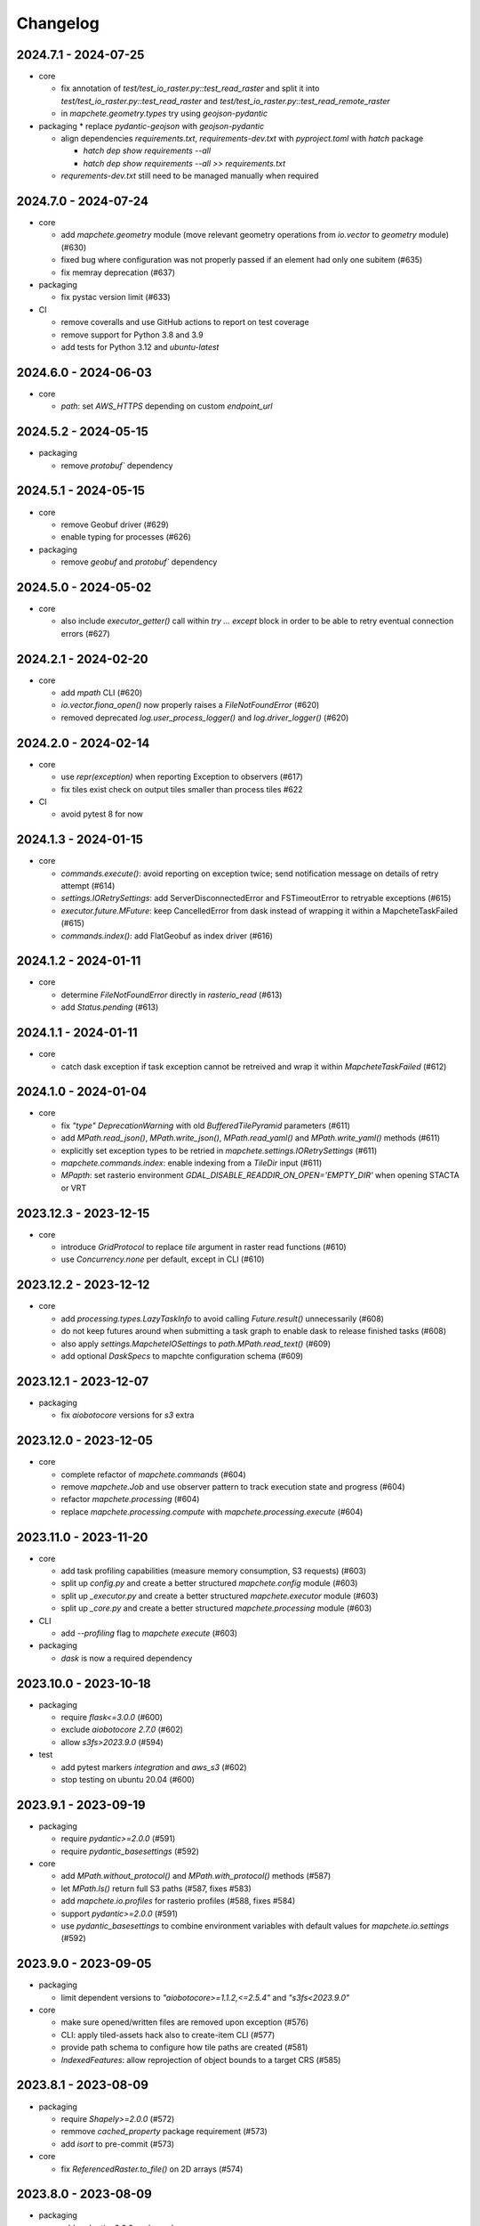 #########
Changelog
#########

---------------------
2024.7.1 - 2024-07-25
---------------------

* core

  * fix annotation of `test/test_io_raster.py::test_read_raster` and split it into `test/test_io_raster.py::test_read_raster` and `test/test_io_raster.py::test_read_remote_raster`
  * in `mapchete.geometry.types` try using `geojson-pydantic`

* packaging
  * replace `pydantic-geojson` with `geojson-pydantic`

  * align dependencies `requirements.txt`, `requirements-dev.txt` with `pyproject.toml` with `hatch` package

    * `hatch dep show requirements --all`
    * `hatch dep show requirements --all >> requirements.txt`

  * `requrements-dev.txt` still need to be managed manually when required

---------------------
2024.7.0 - 2024-07-24
---------------------

* core

  * add `mapchete.geometry` module (move relevant geometry operations from `io.vector` to `geometry` module) (#630)
  * fixed bug where configuration was not properly passed if an element had only one subitem (#635)
  * fix memray deprecation (#637)

* packaging

  * fix pystac version limit (#633)

* CI

  * remove coveralls and use GitHub actions to report on test coverage
  * remove support for Python 3.8 and 3.9
  * add tests for Python 3.12 and `ubuntu-latest`

---------------------
2024.6.0 - 2024-06-03
---------------------

* core

  * `path`: set `AWS_HTTPS` depending on custom `endpoint_url`


---------------------
2024.5.2 - 2024-05-15
---------------------

* packaging

  * remove `protobuf`` dependency


---------------------
2024.5.1 - 2024-05-15
---------------------

* core

  * remove Geobuf driver (#629)
  * enable typing for processes (#626)

* packaging

  * remove `geobuf` and `protobuf`` dependency


---------------------
2024.5.0 - 2024-05-02
---------------------

* core

  * also include `executor_getter()` call within `try ... except` block in order to be able to retry eventual connection errors (#627)


---------------------
2024.2.1 - 2024-02-20
---------------------

* core

  * add `mpath` CLI (#620)
  * `io.vector.fiona_open()` now properly raises a `FileNotFoundError` (#620)
  * removed deprecated `log.user_process_logger()` and `log.driver_logger()` (#620)


---------------------
2024.2.0 - 2024-02-14
---------------------

* core

  * use `repr(exception)` when reporting Exception to observers (#617)
  * fix tiles exist check on output tiles smaller than process tiles #622

* CI

  * avoid pytest 8 for now


---------------------
2024.1.3 - 2024-01-15
---------------------

* core

  * `commands.execute()`: avoid reporting on exception twice; send notification message on details of retry attempt (#614)
  * `settings.IORetrySettings`: add ServerDisconnectedError and FSTimeoutError to retryable exceptions (#615)
  * `executor.future.MFuture`: keep CancelledError from dask instead of wrapping it within a MapcheteTaskFailed (#615)
  * `commands.index()`: add FlatGeobuf as index driver (#616)


---------------------
2024.1.2 - 2024-01-11
---------------------

* core

  * determine `FileNotFoundError` directly in `rasterio_read` (#613)
  * add `Status.pending` (#613)


---------------------
2024.1.1 - 2024-01-11
---------------------

* core

  * catch dask exception if task exception cannot be retreived and wrap it within `MapcheteTaskFailed` (#612)


---------------------
2024.1.0 - 2024-01-04
---------------------

* core

  * fix `"type"` `DeprecationWarning` with old `BufferedTilePyramid` parameters (#611)
  * add `MPath.read_json()`, `MPath.write_json()`, `MPath.read_yaml()` and `MPath.write_yaml()` methods (#611)
  * explicitly set exception types to be retried in `mapchete.settings.IORetrySettings` (#611)
  * `mapchete.commands.index`: enable indexing from a `TileDir` input (#611)
  * `MPapth`: set rasterio environment `GDAL_DISABLE_READDIR_ON_OPEN='EMPTY_DIR'` when opening STACTA or VRT


----------------------
2023.12.3 - 2023-12-15
----------------------

* core

  * introduce `GridProtocol` to replace `tile` argument in raster read functions (#610)
  * use `Concurrency.none` per default, except in CLI (#610)


----------------------
2023.12.2 - 2023-12-12
----------------------

* core

  * add `processing.types.LazyTaskInfo` to avoid calling `Future.result()` unnecessarily (#608)
  * do not keep futures around when submitting a task graph to enable dask to release finished tasks (#608) 
  * also apply `settings.MapcheteIOSettings` to `path.MPath.read_text()` (#609)
  * add optional `DaskSpecs` to mapchte configuration schema (#609)


----------------------
2023.12.1 - 2023-12-07
----------------------

* packaging

  * fix `aiobotocore` versions for `s3` extra


----------------------
2023.12.0 - 2023-12-05
----------------------

* core

  * complete refactor of `mapchete.commands` (#604)
  * remove `mapchete.Job` and use observer pattern to track execution state and progress (#604)
  * refactor `mapchete.processing` (#604)
  * replace `mapchete.processing.compute` with `mapchete.processing.execute` (#604)


----------------------
2023.11.0 - 2023-11-20
----------------------

* core

  * add task profiling capabilities (measure memory consumption, S3 requests) (#603)
  * split up `config.py` and create a better structured `mapchete.config` module (#603)
  * split up `_executor.py` and create a better structured `mapchete.executor` module (#603)
  * split up `_core.py` and create a better structured `mapchete.processing` module (#603)

* CLI

  * add `--profiling` flag to `mapchete execute` (#603)

* packaging

  * `dask` is now a required dependency


----------------------
2023.10.0 - 2023-10-18
----------------------

* packaging

  * require `flask<=3.0.0` (#600)
  * exclude `aiobotocore` `2.7.0` (#602)
  * allow `s3fs>2023.9.0` (#594)

* test

  * add pytest markers `integration` and `aws_s3` (#602)
  * stop testing on ubuntu 20.04 (#600)


---------------------
2023.9.1 - 2023-09-19
---------------------

* packaging

  * require `pydantic>=2.0.0` (#591)
  * require `pydantic_basesettings` (#592)

* core

  * add `MPath.without_protocol()` and `MPath.with_protocol()` methods (#587)
  * let `MPath.ls()` return full S3 paths (#587, fixes #583)
  * add `mapchete.io.profiles` for rasterio profiles (#588, fixes #584)
  * support `pydantic>=2.0.0` (#591)
  * use `pydantic_basesettings` to combine environment variables with default values for `mapchete.io.settings` (#592)


---------------------
2023.9.0 - 2023-09-05
---------------------

* packaging

  * limit dependent versions to `"aiobotocore>=1.1.2,<=2.5.4"` and `"s3fs<2023.9.0"`

* core

  * make sure opened/written files are removed upon exception (#576)
  * CLI: apply tiled-assets hack also to create-item CLI (#577)
  * provide path schema to configure how tile paths are created (#581)
  * `IndexedFeatures`: allow reprojection of object bounds to a target CRS (#585)


---------------------
2023.8.1 - 2023-08-09
---------------------

* packaging

  * require `Shapely>=2.0.0` (#572)
  * remmove `cached_property` package requirement (#573)
  * add `isort` to pre-commit (#573)

* core

  * fix `ReferencedRaster.to_file()` on 2D arrays (#574)


---------------------
2023.8.0 - 2023-08-09
---------------------

* packaging

  * add `pydantic<2.0.0` as dependency


* CI

  * also test on Python 3.11 (#562)

* core

  * enable adding default read parameters to TileDirectory input (#565)
  * configuration schema (#564)

    * add `pydantic<2.0.0` as dependency
    * `mapchete.config.ProcessConfig` now defines the mapchete process configuration schema
    * process function parameters should now go into the `process_parameters` section of the configuration
    * add `mapchete.config.ProcessFunc` abstraction class to load and handle user process functions

  * CLI: fix passing on storage options; add storage options to convert command (#568)
  * update STACTA file schema to STAC 1.0.0 (#569)
  * added `ReferencedRaster.to_file()` (#570)
  * added `read_raster(tile=...)` kwarg to resample incoming raster (#570)


---------------------
2023.7.1 - 2023-07-18
---------------------

* core

  * CLI: add promts to ease using mapchete create (#558)
  * clip source tile to pyramid bounds before reprojecting to avoid bumping into antimeridian error (#561)


---------------------
2023.7.0 - 2023-07-04
---------------------

* core

  * better handle dask CancelledErrors (#555) 
  * fix copy() of larger files (#552) 
  * fix STACTA read & add tests (#551)

* packaging

  * pin pystac version to 1.7.3 as it does not yet implement STAC version… 


---------------------
2023.6.5 - 2023-06-14
---------------------

* core

  * pre-calculate effective area analog to effective bounds (#550)


---------------------
2023.6.4 - 2023-06-13
---------------------

* core

  * `MPath`: don't store session objects; fix allowed extensions string (#549)

* testing

  * add pickling tests (#549)


---------------------
2023.6.3 - 2023-06-12
---------------------

* core

  * allow `ReferencedRaster` to accept arrays with more dimensions than 3 (#548)
  * `MPath.from_inp()`: allow parsing objects using `__fspath__` interface (#547)


---------------------
2023.6.2 - 2023-06-12
---------------------

* core

  * don't let MPath.makedirs() decide whether to only create parent directories or not (#546)

* testing

  * ProcessFixture now processes all preprocessing tasks using SequentialExecutor (#546)


---------------------
2023.6.1 - 2023-06-06
---------------------

* core

  * only try to generate endpoint URL for rio/fio Sessions if a custom endpoint URL was provided in the first place (#541)

* testing

  * add tests for AWS S3 raster file (#541)
  * better catch pytest fixture errors if docker-compose is not running or AWS credentials are not set (#541)


---------------------
2023.6.0 - 2023-06-05
---------------------

* core

  * allow providing values in mapchete configuration from environmental variables (e.g. `key: ${SOME_ENV_VAR}`) (#511)
  * enable setting individual storage options for `fsspec` and other I/O modules (`rasterio`, `fiona`, ...) for each input and output (#511)
  * introduce `mapchete.path` module including `MPath` class based on `os.PathLike` (#511)
  * use `MPath` for all internal path representations (#511)
  * introduce `mapchete.io.settings` module (#511)

* allow range requests on serve (#539)

* packaging

  * run isort on imports (#538)

* testing

  * require and run `docker-compose` before tests to provide S3 and HTTP endpoints (#511)


---------------------
2023.4.1 - 2023-04-20
---------------------

* packaging

  * add all `s3` extra dependencies to `complete`


---------------------
2023.4.0 - 2023-04-20
---------------------

* core

  * `to_shape()`: enable handling full feature dicts in `__geo_interface__` (#531)
  * add `object_geometry()` method, which works like `object_bounds()` (#531)
  * add `types` module containing `Bounds` and `ZoomLevel` classes (#532)
  * remove `validate_zoom()`
  * `mapchete.io._misc.get_boto3_bucket()`: function is now deprecated
  * `mapchete.io._geometry_operations.reproject_geometry`: account for new fiona transform_geom behavior
  * replace remaining `boto3` bucket calls with `fsspec`
  * `mapchete.io.raster`: use same logic to extract `FileNotFoundError` for `read_raster_window` and `read_raster_no_crs`; replace deprecated `IOError` with `OSError`

* packaging

  * remove direct `s3fs` dependency but keep `boto3` and `aiobotocore` as direct dependencies for `s3` extra

* testing

  * fix test case to reflect bug which prevents dask from updating overview tile using the task graph (#530)


---------------------
2023.1.1 - 2023-01-26
---------------------

* core

  * use threaded concurrency on default when calling `mapchete cp` (#526)
  * removing check whether preprocessing task result is already set to avoid random KeyErrors (#529)

* testing

  * add test cases for continue mode (#527)
  * add test to eplicitly test rasterio_write functionality (#528)


---------------------
2023.1.0 - 2023-01-03
---------------------

* core

  * use new `importlib.metadata` interface to select entry points (#521)
  * add filename which caused read error to MapcheteIOError when calling `read_raster_window()` and `read_vector_window()` (#522)


----------------------
2022.12.1 - 2022-12-20
----------------------

* core

  * always use dask executor if defined, even if there is only one task or worker (#517)
  * try to provide more useful information if dask task exception cannot be recovered (#519)

* CI

  * schedule tests every monday and thursday (#518) 


----------------------
2022.12.0 - 2022-12-16
----------------------

* core

  * extend capabilities of `mapchete.io.raster.ReferencedRaster` (#513)
  * allow executing remote mapchete files (#514)
  * adapt to `Shapely 2.0` (#515)

* packaging

  * replace `setuptools` with `hatch` (#516)


----------------------
2022.11.2 - 2022-11-30
----------------------

* core

  * use group prefix for preprocessing tasks (#512)

* CLI

  * pass on `max_workers` to dask executor (#508)


----------------------
2022.11.1 - 2022-11-23
----------------------

* core

  * dask `chunksize` and `max_submitted_tasks` fix (#506)


----------------------
2022.11.0 - 2022-11-21
----------------------

* core

  * GTiff driver: force blocksize being int (#496)
  * fix TileDirectory read error from exotic CRSes (#498)
  * split up `raster.io.RasterioRemoteWriter` class to memory and tempfile subclasses (#500)
  * make sure dask_compute_graph and dask_chunksize are passed on (#502)

* CLI

  * print task details also when using dask executor when `--verbose` flag is active (#501)

* packaging

  * exclude vulnerable rasterio dependency (#490)
  * add python-dateutil to package requirements (#495)
  * rename `master` branch to `main`

* tests

  * add Python 3.10 to tests


---------------------
2022.9.1 - 2022-09-15
---------------------

* packaging

  * remove shapely version <1.8.1 constraint from setup.py


---------------------
2022.9.1 - 2022-09-15
---------------------

* core

  * adapt tiles_count() to handle new shapely behavior; use pytest.mark.parametrize for some tests

* tests

  * make slowest tests faster; reuse DaskExecutor() where possible


---------------------
2022.9.0 - 2022-09-14
---------------------

* core

  * extend capabilities of IndexedFeatures to detect geometries
  * reuse `FileSystem`` object if provided in `makedirs()``
  * add `object_bounds()` to determine object geometry bounds
  * adapt code to changes introduced by `fiona 1.9a2`


---------------------
2022.7.0 - 2022-07-11
---------------------

* core

  * raster drivers `read()` functions now conform with the rasterio behavior in that only if a band index is given as integer, it will return a 2D array. Previously, it also returned an 2D array if a list with only one band index was given. #473
  * empty vector files (read by Fiona) don't fail if the bounds cannot determined in case the file does not contain any features.
  * move metadata parser and driver helper functions into `mapchete.formats.loaders` and `mapchete.formats.tools` packages (#475)


---------------------
2022.6.0 - 2022-06-10
---------------------

* core

  * don't log in info when executor closes #463
  * provide task id in exception if task failes #464
  * allow overwriting certain GDAL settings which are automatically applied when reading from remote data #467

* packaging/CI

  * add ubuntu 22.04 to test matrix #468
  * add project logo and repaired readthedocs build #469


---------------------
2022.4.1 - 2022-04-28
---------------------

* core

  * explicitly check whether futures were cancelled
  * `mapchete stac create-item`: also expand custom zoom levels
  * don't throw exception if STAC file cannot be written or updated
  * add `mapchete stac create-protoype-files` command to write STACTA prototype datasets required by GDAL


---------------------
2022.4.0 - 2022-04-01
---------------------

* core

  * avoid `Future.result()` calls when using dask

---------------------
2022.3.3 - 2022-03-30
---------------------

* core

  * `commands.cp`: fix `overwrite` mode on local filesystems
  * cache input vector file bounding box to improve performance on large GeoJSON files
  * add preliminary RPC referenced raster data support (also requires rasterio fix: https://github.com/rasterio/rasterio/pull/2419)
  * add `dask_propagate_results` flag to `compute()` to activate/deactivate task result propagation on dask clusters

* packaging/CI

  * avoid using GEOS 3.10 which causes shapely bugs


---------------------
2022.3.2 - 2022-03-16
---------------------

* core

  * fix zoom levels getting processed in the wrong order
  * fix process tiles generation which yielded a different number than estimated from `tiles_count()`
  * add fallback if `rasterio.crs.CRS` cannot convert CRS to SRS authority (issue in newer PROJ versions)

* packaging/CI

  * add Python 3.9 to test matrix


---------------------
2022.3.1 - 2022-03-11
---------------------

* core

  * automatically write/update STAC JSON file for TileDirectory output


---------------------
2022.3.0 - 2022-03-09
---------------------

* core

  * use batches when yielding completed futures from dask
  * fix ``KeyError`` when removing futures from threads executor


---------------------
2022.2.2 - 2022-02-25
---------------------

* core

  * avoid infinite recursion when retrying reprojection with clipped geometry
  * attach missing dask client loop to `distributed.as_completed` call
  * fixed infinite future yield when using `DaskExecutor.as_completed()`
  * expose `--dask-no-task-graph` flag to `execute` and `convert` commands

---------------------
2022.2.1 - 2022-02-23
---------------------

* core

  * implement dask task graphs when using dask as executor
  * enable setting executor after ``Job`` was initialized
  * fix minor bugs in ``DaskExecutor.as_completed()``:

    * running futures count
    * pass on Exception after cancel signal when client is closed while waiting for remaining futures

* add caching options for vector file and raster file inputs


---------------------
2022.2.0 - 2022-02-03
---------------------

* core

  * fix feature clip when reading from vector input outside of CRS bounds
  * separately count submitted tasks instead of relying on ``distributed.as_completed().count()``
  * add GCPs referenced input raster support (#418)


---------------------
2022.1.2 - 2022-01-31
---------------------

* core

  * try to make dask executor more resilient by adding timeouts (accessible via the ``MP_FUTURES_TIMEOUT`` environment setting) and retries if a future call times out


---------------------
2022.1.1 - 2022-01-19
---------------------

* core

  * fix ``ConcurrentFuturesExecutor.as_completed()`` when waiting for finished futures

* testing

  * split up ``reproject_geometry`` tests for CRS bounds clipping


---------------------
2022.1.0 - 2022-01-18
---------------------

* core

  * fix #404: log useful information on info
  * replace ``cascacded_union()`` with ``unary_union()`` to handle Shapely warning
  * fix ``fsspec.ls`` call
  * make geometry clip to CRS bounds in ``reproject_geometry()`` optional
  * add thread concurrency for rows in ``tiles_exist``


----------------------
2021.12.3 - 2021-12-16
----------------------

* core

  * fix #395: area intersects with bounds


----------------------
2021.12.2 - 2021-12-14
----------------------

* core

  * let ``ditributed.as_completed()`` gather future results


----------------------
2021.12.1 - 2021-12-14
----------------------

* core

  * explicitly call ``Future.release()`` before yielding result from ``DaskExecutor``


----------------------
2021.12.0 - 2021-12-02
----------------------

* core

  * make sure I/O retry settings read from environment are properly casted to int/float


----------------------
2021.11.3 - 2021-11-23
----------------------

* core

  * expose ``chunksize`` parameter of dask executor to ``execute`` and ``convert`` commands.
  * clean up ``DaskExecutor.as_completed()`` code & log messages
  * ``index``: use ``tiles_exist()`` row generators to speed up index creation


----------------------
2021.11.2 - 2021-11-16
----------------------

* core

  * dask: submit tasks in chunks to scheduler


----------------------
2021.11.1 - 2021-11-16
----------------------

* core

  * use generators to start processing as soon as possible and to reduce memory consumption when processing large areas
  * add ``preprocessing_tasks`` ``tiles_tasks`` attributes to ``Job``
  * reduce code smells

* package

  * fix ``http`` extra in ``setup.py``


----------------------
2021.11.0 - 2021-11-03
----------------------

* CLI

  * ``convert``: enable ``--output-pyramid`` to read custom grid from JSON file
  * ``stac create-item``: add ``--relative-paths`` flag for asset URL

* package

  * add ``mapchete.testing`` including convenience tools
  * use temporary directories for outputs where possible when testing processes


----------------------
2021.10.3 - 2021-10-19
----------------------

* core

  * ``mapchete.Executor``: fix call in ``DaskExecutor.as_completed()`` by not providing current client as loop


----------------------
2021.10.2 - 2021-10-19
----------------------

* core

  * ``mapchete.Executor``: add ``max_submitted_futures`` option to ``DaskExecutor.as_completed()`` to cap the number of tasks sent to the scheduler; also immediately yield finished tasks once they are available


----------------------
2021.10.1 - 2021-10-08
----------------------

* core

  * ``mapchete.Executor``: make sure futures are removed after yield; track time spent to submit tasks
  * ``mapchete.Executor``: remove task submission delay introduced for debugging
  * ``mapchete.commands.convert``: set process metatiling so output tiles cannot be larger than process metatiles
  * ``mapchete.commmands.convert``: fix overwrite flag on remote single GeoTIFFs
  * ``mapchete.commands.cp``: add ``point`` and ``point-crs`` options
  * don't write all STAC information into metadata.json
  * don't initialize ``InputTile`` objects when processing baselevel tile


----------------------
2021.10.0 - 2021-10-01
----------------------

* packaging
  
  * change version numbering scheme to ``YYYY.MM.x``

* core

  * make sure ``Executor.running_futures`` is cleared after each ``as_completed()`` and ``cancel()`` call
  * fix ``fargs`` and ``fkwargs`` ommission in ``Executor.map()``

* testing

  * skip COG tests if driver is not available in GDAL


-----------------
0.44 - 2021-09-30
-----------------

* core

  * add warnings when using Python<3.7 with usage of start methods other than ``spawn``
  * ``mapchete.Executor`` keep track of running and finished futures and remove finished futures to release memory (on local machine as well as on dask cluster)

* CLI

  * add ``mapchete stac create-item`` command to create a STAC tiled-assets file


-----------------
0.43 - 2021-09-17
-----------------

* core

  * `mapchete.io.vector.reproject_geometry()`:

    * use `pyproj` to determine CRS bounds to clip geometries when reprojecting
    * enable geometry segmentation before geometry is clipped (`segmentize_on_clip=False` and `segmentize_fraction=100` args)

  * suppress `rasterio` warnings when reading rasters (too many `rasterio.errors.NodataShadowWarning`)

* packaging

  * add `pyproj` to dependencies


-----------------
0.42 - 2021-08-27
-----------------

* core

  * add option for input drivers to let processing-heavy tasks be handled by ``mapchete.Executor`` by implementing ``InputData.add_preprocessing_task()`` and ``InputData.get_preprocessing_task_result()`` methods
  * check futures submitted to ``mapchete.Executor`` for exceptions before yielding
  * remove deprecated ``multi`` (now called ``workers``), ``distributed`` and ``max_chunksize`` arguments

* CLI

  * remove deprecated ``--max-chunksize`` option
  * replace "tiles" with "tasks" in progress


-----------------
0.41 - 2021-08-17
-----------------

* core

  * add ``mapchete.commands`` package
  * add ``dask`` as optional ``Executor``
  * expose futures in ``Executor`` class to facilitate job cancellation
  * use ``spawn`` as default multiprocessing start method (#351)
  * fix missing worker logs (#185)
  * rename ``mapchete.cli.utils`` to ``mapchete.cli.options``
  * enable providing process code from within process config

* packaging

  * updated API doc

* CLI

  * CLI: change ``--multi`` option to ``--worker``
  * enable optional concurrency for ``mapchete cp``


-----------------
0.40 - 2021-06-24
-----------------

* core

  * fix overviews creation in sinlge GTiff output (#325)

* packaging

  * drop Python 3.6 support


-----------------
0.39 - 2021-06-08
-----------------

* core

  * fix warnings by removing deprecated calls (#336)
  * fix tiles count (#334)
  * default drivers

    * GTiff

      * pass on custom creation options to GTiff output driver / rasterio (#328)
      * change default GTiff profile (#335, #332)

        * compression: deflate
        * predictor: 2
        * blocksize: 512

    * GeoJSON

      * add LineString geometry type to available output schema (#338)

    * FlatGeobuf

      * add tiled FlatGeobuf output driver (#321)

  * CLI

    * ``cp`` and ``rm``

      * add fsspec filesystem creation options ``--src-fs-opts``, ``--dst-fs-opts`` and ``--fs-opts`` (#339)

  * default processes

    * ``convert``

      * print user warning if deprecated input name is used (#340)

* packaging

  * add black & flake8 code formatting tools (#337)


-----------------
0.38 - 2020-12-10
-----------------

* core

  * allow multipart geometries in GeoJSON (#300)
  * add ``Geobuf`` output format as alternative to store vector data (#302)
  * CLI:

    * ``convert``

      * enable converting vector data (#302)
      * add ``--output-geometry-type`` option for vector data output (#302)
      * fix omission of ``--output-metatiling`` (#302)

    * add ``rm`` command  (#306)

  * add ``mapchete.formats.driver_metadata()`` (#302)
  * add ``mapchete.formats.data_type_from_extension()`` (#302)
  * enable guessing data type (raster or vector) when reading from Tile Directories (#302)
  * ``mapchete.io.clean_geometry_type()``: add ``raise_exception`` flag to disable raising and returning an empty geometry instead (#302)
  * fix issue with ``rasterio>1.1.4`` (fix tile_to_zoom_level()) (#308)

* packaging

  * don't parse requirements.txt in setup.py (#301)
  * add test requirements (#302)


-----------------
0.37 - 2020-11-25
-----------------

* core

  * make retry settings configurable via environment (#296)

    * MAPCHETE_IO_RETRY_TRIES (default: 3)
    * MAPCHETE_IO_RETRY_DELAY (default: 1)
    * MAPCHETE_IO_RETRY_BACKOFF (default: 1)

  * fix non-overlapping bounds if provided as extra kwarg (#295)
  * don't pass on init bounds to mapchete input (#295)


-----------------
0.36 - 2020-11-24
-----------------

* core

  * create local output directory for single GTiff output files (#285)
  * add process area parameter (#287)
  * use optimized GDAL settings for baselayer creation (#291)
  * raise generic MapcheteIOError on read fails (#292)

* CLI

  * add more baselayers in ``serve`` (#278)
  * add ``cp`` command (#282)
  * enable ``serve`` to host multiple mapchete files (#289)
  * enable ``index`` to accept tile directories (#290)
  * expose multiprocessing start method as option in ``execute`` (#293)


-----------------
0.35 - 2020-08-04
-----------------
* fix index updates on remote TileDirectories (#274)
* pass on chunksize to multiprocessing & use ``Pool.__exit__()`` to close (#276)
* use GitHub actions instead of Travis CI
* update Fiona dependency to ``1.8.13.post1``


-----------------
0.34 - 2020-07-08
-----------------
* speed up extension loading by using ``importlib-metadata`` and ``importlib-resources`` instead of ``pkg_resources`` (#267)
* use ``boto`` paging to reduce requests to S3 bucket (#268)


-----------------
0.33 - 2020-03-24
-----------------
* use init_bounds instead of pyramid bounds on readonly mode (#257)
* clean up log messages (fix #251)


-----------------
0.32 - 2020-02-24
-----------------
* default process bounds are now bounds of the process pyramid instead of union of inputs (#242)
* fix overview pixelbuffer error at Antimeridian (#241)
* increased rasterio dependency to version ``1.0.28``
* add hillshade and contour extraction to registered default processes (#237)
* enable ``bigtiff`` and ``cog`` settings for single GTiff outputs (#247)
* enable ``--cog`` option for ``mapchete convert`` (#247)
* enable ``--bidx`` option (band subset) for ``mapchete convert`` (#248)
* only initialize inputs if necessary (#242)
* use ``rio-cogeo`` logic to determine whether to use a memory dataset or a temp file when writing a single GTiff (#217)


-----------------
0.31 - 2019-12-03
-----------------
* don't raise exception when one of the registered processes cannot be imported (#225)
* don't close pool between zoom levels (#227)
* ``_validate`` module renamed to ``validate`` (#230)
* fix inverted hillshade & misleading tile reference (#229)
* fix custom nodata values in overviews (#235)


-----------------
0.30 - 2019-10-22
-----------------
* fixed raise of ``FileNotFounderror`` on ``mapchete.io.raster.read_raster_no_crs()``
* fixed overview ``get_parent()`` on zoom 0 in batch processing
* sort processes alphabetically in ``mapchete processes``
* always raise ``FileNotFoundError`` if input file does not exist
* wait for 1 second between retry attempts on file read error
* added ``--overviews`` and ``--overviews-resampling-method`` to ``mapchete convert``
* fixed overview generation when output pixelbuffer was provided (#220)
* remote reading fixes (#219)

  * add GDAL HTTP options
  * handle ``AccessDenied`` exception which could occur if after an ``RasterioIOError`` a check is run if the file even exists
* increased required minimum NumPy version to 1.16
* pass on output parameters to mapchete process (#215, fixes #214)


-----------------
0.29 - 2019-07-12
-----------------
* fixed convert on single remote files (#205)
* fixed ``FileNotFoundError`` on ``driver_from_file()`` (#201)
* fixed zoom level order when processing multiple zooms (#207)
* inputs get intialized as readonly if only overviews are built (#140)
* AWS secrets get obfuscated in logs (#203)


-----------------
0.28 - 2019-06-18
-----------------

* breaking changes

  * output drivers must now provide ``OutputDataWriter`` and ``OutputDataReader`` classes instead of a single ``OutputData`` class
  * ``OutputDataWriter.close()`` method must accept ``exc_type=None, exc_value=None, exc_traceback=None`` keywords
  * ``mapchete pyramid`` CLI was removed and is replaced by the more versatile ``mapchete convert`` (#157, #192)
  * all CLI multiword options are separated by an hyphen (``-``) instead of underscore (``_``) (#189)

* overview tiles get also updated if child baselevel tile changes (#179)
* on ``batch_process()`` check which process output exists and only use parallelization for process tiles which will be processed (#179)
* fixed ``area_at_zoom()`` when using input groups (#181)
* fixed single GeoTIFF output bounds should use process area (#182)
* fixed YAML warning (#167)
* inputs preserve order (#176)
* enabled writing into single GeoTIFF files (#175)
* enabled multiprocessing spawn method (#173)
* extracted ``execute()`` logic to ``TileProcess`` class (#173)
* process workers now only receive objects and parameters they need (#173)
* parsing mapchete input does not fail if zoom levels do not match
* enable other projections again for GeoJSON output (closing #151)
* let rasterio & fiona decide whether single file can be opened (#186)
* provide option to show less content on CLI mapchete processes (#165)
* automatically detect loggers from registered mapchete packages and user process files
* enable drivers which do not handle pure NumPy arrays or feature lists
* ``OutputData`` classes have new ``output_valid()``, ``output_cleaned()`` and ``extract_subset()`` methods
* ``copy=False`` flag has been added to all NumPy ``.astype()`` calls to avoid unnecessary copying of arrays in memory
* extra requirements have been removed from ``requirements.txt``
* setup.py uses now ``find_packages()`` function to detect subpackages
* minimum required NumPy version is now 1.15


-----------------
0.27 - 2019-01-03
-----------------

* enable reading from output tile directories which have a different CRS
* enable GeoPackage as single file input
* fixed antimeridian shift check
* added retry decorator to read functions & added ``get_gdal_options()`` and
  ``read_raster_no_crs()`` functions
* pass on ``antimeridian_cutting`` from ``reproject_geometry()`` to underlying Fiona
  function
* fix transform shape on non-square tiles (#145)
* fixed VRT NODATA property, use GDAL typenames
* ``mapchete index`` shows progress bar for all tiles instead per zoom level and takes
  ``--point`` parameter
* tile directories now requires ``resampling`` in ``open()``, not in ``read()``
* added ``mapchete.processes.convert``
* use WKT CRS when writing VRT (closing #148)
* updated license year
* ``clean_geometry_type()`` raises ``GeometryTypeError`` if types do not match instead of
  returning ``None``
* default log level now is ``logging.WARNING``, not ``logging.ERROR``


-----------------
0.26 - 2018-11-27
-----------------

* enable VRT creation for indexes
* added ``--vrt`` flag and ``--idx_out_dir`` option to ``mapchete execute``
* renamed ``--out_dir`` to ``--idx_out_dir`` for ``mapchete index``
* ``BufferedTile`` shape (``height``, ``width``) and bounds (``left``, ``bottom``,
  ``right`` and ``top``) properties now return correct values
* ``BufferedTile.shape`` now follows the order ``(height, width)`` (update from
  ``tilematrix 0.18``)
* ``ReferencedRaster`` now also has a ``bounds`` property, take caution when unpacking
  results of ``create_mosaic()``!
* ``create_mosaic()``: use tile columns instead of tile bounding box union to determine
  whether tiles are passing the Antimeridian; fixes #141


-----------------
0.25 - 2018-10-29
-----------------

* use ``concurrent.futures`` instead of ``multiprocessing``
* make some dependencies optional (Flask, boto3, etc.)
* speed up ``count_tiles()``
* ``execute()`` function does not require explicit ``**kwargs`` anymore


-----------------
0.24 - 2018-10-23
-----------------

* breaking changes:

  * all Python versions < 3.5 are not supported anymore!

* default drivers now can handle S3 bucket outputs
* file based output drivers write output metadata into ``metadata.json``
* output directories can be used as input for other processes if they have a
  ``metadata.json``
* if Fiona driver has 'append' mode enabled, index entries get appended instead of writing
  a whole new file


-----------------
0.23 - 2018-08-21
-----------------

* breaking change:

  * for CLI utilities when providing minimum and maximum zoom, it has to have the form of
    ``5,6`` instead of ``5 6``

* remove deprecated ``memoryfile`` usage for ``write_raster_window()``
* fix ``s3`` path for ``mapchete index``
* add ``snap_bounds``, ``clip_bounds`` functions & ``effective_bounds`` to config
* made user processes importable as modules (#115)
* changed ``process_file`` paremeter to ``process``
* added ``mapchete.processes`` entry point to allow other packages add their processes
* switched from argparse to click
* ``execute`` and ``index`` commands accept now more than one mapchete files
* added ``mapchete.cli.commands`` entry point to allow other packages have ``mapchete``
  subcommands


-----------------
0.22 - 2018-05-31
-----------------

* don't pass on ``mapchete_file`` to ``execute()`` kwargs
* apply workaround for tqdm: https://github.com/tqdm/tqdm/issues/481


-----------------
0.21 - 2018-05-30
-----------------

* breaking change:

  * old-style Process classes are not supported anymore

* user process accepts kwargs from custom process parameters
* process_file is imported once when initializing the process (#114)
* when validating, import process_file to quickly reveal ``ImporError``
* fixed ``execute --point``
* also check for ``s3`` URLs when adding GDAL HTTP options
* default ``max_chunksize`` to 1 (#113)


-----------------
0.20 - 2018-04-07
-----------------

* fixed geometry reprojection for LineString and MultiLineString geometries (use buffer
  buffer to repair geometries does not work for these types)
* added ``RasterWindowMemoryFile()`` context manager around ``rasterio.io.MemoryFile``
  (#105)
* passing on dictionary together with numpy array from user process will write the
  dictionary as GeoTIFF tag (#101)
* added ``--wkt_geometry`` to ``execute`` which enables providing process bounds via WKT
* added ``--point`` to ``execute`` which enables providing a point location to be
  processed
* added ``--no_pbar`` to ``execute`` to disable progress bar
* ``mapchete index`` command now can create vector index files (``GeoJSON`` and
  ``GeoPackage``) and a text file containing output tile paths
* ``output.tiles_exist()`` now has two keyword arguments ``process_tile`` and
  ``output_tile`` to enable check for both tile types
* restructuring internal modules (core and config), no API changes


-----------------
0.19 - 2018-02-16
-----------------

* made logging functionality now library friendly (#102)
* added ``mapchete.log`` module with functions simplifying logging for user processes and
  driver plugins
* ``mapchete execute``

  * ``--logfile`` flag writes log files with debug level
  * ``--debug`` disables progress bar & prints debug log output
  * ``--verbose`` enables printing of process tile information while showing the
    progress bar
  * ``--max_chunksize`` lets user decide which maximum chunk size is used by
    ``multiprocessing``

* batch processing module

  * ``mapchete._batch`` functionality absorbed into main module
  * writing output is now handled by workers instead by main process
  * new function ``Mapchete.batch_processor()`` is a generator which processes all of
    the process tiles and returns information (i.e. processing & write times)
  * ``Mapchete.batch_process()`` consumes ``Mapchete.batch_processor()`` without
    returning anything
  * ``quiet`` and ``debug`` flags are deprecated and removed

* ``get_segmentize_value()`` moved from ``mapchete.formats.defaults.raster_file`` to
  ``mapchete.io``
* use GDAL options for remote files (closing #103) per default:

  * ``GDAL_DISABLE_READDIR_ON_OPEN=True``
  * ``GDAL_HTTP_TIMEOUT=30``

* introduced ``mapchete.io.path_is_remote()``


-----------------
0.18 - 2018-02-02
-----------------

* verstion 0.17 was not properly deployed, therefore nev version


-----------------
0.17 - 2018-02-02
-----------------

* ``write_raster_window`` now returns a ``rasterio.MemoryFile()`` if path is
  ``"memoryfile"``
* refactoring of ``MapcheteConfig`` (#99):

  * mapchete configuration changes:

    * ``process_zoom`` and ``process_minzoom``, ``process_maxzoom`` now have to be set via
      ``zoom_levels`` parameter
    * process pyramid now has to be set via a ``pyramid`` dictionary at root element (#78)
    * pyramid type is now called ``grid`` instead of ``type``
    * tile pyramids can now have custom grids (see
      https://github.com/ungarj/tilematrix/blob/master/doc/tilematrix.md#tilepyramid)
    * ``process_bounds`` are now called ``bounds``

  * API changes:

    * new attributes:

      * ``init_zoom_levels`` is a subset of ``zoom_levels`` and indicates initialization
        zoom levels via the ``zoom`` kwarg
      * ``init_bounds`` is a subset of ``bounds`` and indicates initialization bounds via
        the ``bounds`` kwarg

    * deprecated attributes:

      * ``crs`` is now found at ``process_pyramid.crs``
      * ``metatiling`` is now found at ``process_pyramid.metatiling``
      * ``pixelbuffer`` is now found at ``process_pyramid.pixelbuffer``
      * ``inputs`` was renamed to ``input``
      * ``process_bounds`` was renamed to ``bounds``

    * deprecated methods:

      * ``at_zoom()`` now called ``params_at_zoom()``
      * ``process_area()`` now called ``area_at_zoom()``
      * ``process_bounds()`` now called ``bounds_at_zoom()``


-----------------
0.16 - 2018-01-12
-----------------

* added ``TileDirectory`` as additional input option (#89)
* make all default output formats available in ``serve`` (#63)
* remove Pillow from dependencies (related to #63)


-----------------
0.15 - 2018-01-02
-----------------

* enabled optional ``cleanup()`` function for ``InputData`` objects when ``Mapchete`` is
  closed.


-----------------
0.14 - 2018-01-02
-----------------

* added python 3.4, 3.5 and 3.6 support


-----------------
0.13 - 2017-12-21
-----------------

* driver using ``InputData`` function must now accept ``**kwargs``
* fixed ``resampling`` issue introduced with inapropriate usage of ``WarpedVRT`` in
  ``read_raster_window()``
* ``str`` checks now use ``basestring`` to also cover ``unicode`` encodings
* ``read_raster_window()`` now accepts GDAL options which get passed on to
  ``rasterio.Env()``
* all resampling methods from ``rasterio.enums.Resampling`` are now available (#88)


-----------------
0.12 - 2017-11-23
-----------------

* adapt chunksize formula to limit ``multiprocessing`` chunksize between 0 and 16; this
  resolves occuring ``MemoryError()`` and some performance impediments, closing #82
* GeoTIFF output driver: use ``compress`` (like in rasterio) instead of ``compression`` &
  raise ``DeprecationWarning`` when latter is used


-----------------
0.11 - 2017-11-09
-----------------

* ``vector.reproject_geometry()`` throws now ``shapely.errors.TopologicalError`` instead
  of ``RuntimeError`` if reprojected geometry is invalid
* ``vector.reproject_geometry()`` now uses ``fiona.transform.transform_geom()`` internally
* pass on delimiters (zoom levels & process bounds) to drivers ``InputData`` object
* when a tile is specified in ``mapchete execute``, process bounds are clipped to tile
  bounds
* better estimate ``chunksize`` for multiprocessing in tile processing & preparing inputs
* add nodata argument to ``read_raster_window()`` to fix ``rasterio.vrt.WarpedVRT``
  resampling issue


-----------------
0.10 - 2017-10-23
-----------------

* better memory handling by detatching process output data from ``BufferedTile`` objects
* breaking API changes:

  * ``Mapchete.execute()`` returns raw data instead of tile with data attribute
  * ``Mapchete.read()`` returns raw data instead of tile with data attribute
  * ``Mapchete.get_raw_output()`` returns raw data instead of tile with data attribute
  * ``Mapchete.write()`` requires process_tile and data as arguments
  * same valid for all other ``read()`` and ``write()`` functions in drivers &
    ``MapcheteProcess`` object
  * formats ``is_empty()`` function makes just a basic intersection check but does not
    actually look into the data anymore
  * formats ``read()`` functions are not generators anymore but follow the rasterio style
    (2D array when one band index is given, 3D arrays for multiple band indices)

* new ``MapcheteNodataTile`` exception to indicate an empty process output
* raster_file & geotiff Input cache removed
* ``get_segmentize_value()`` function is now public
* use ``rasterio.vrt.WarpedVRT`` class to read raster windows
* source rasters without nodata value or mask are now handled properly (previously a
  default nodata value of 0 was assumed)


----------------
0.9 - 2017-10-04
----------------

* removed GDAL from dependencies by reimplementing ogr ``segmentize()`` using shapely
* use ``cascaded_union()`` instead of ``MultiPolygon`` to determine process area


----------------
0.8 - 2017-09-22
----------------

* process file now will accept a simple ``execute(mp)`` function
* current version number is now accessable at ``mapchete.__version`` (#77)
* added ``--version`` flag to command line tools


----------------
0.7 - 2017-09-20
----------------

* fixed PNG alpha band handling
* added generic ``MapcheteEmptyInputTile`` exception
* internal: available pyramid types are now loaded dynamically from ``tilematrix``
* closed #25: use HTTP errors instead of generating pink tiles in ``mapchete serve``


----------------
0.6 - 2017-09-08
----------------

* ``input_files`` config option now raises a deprecation warning and will be replaced with
  ``input``
* abstract ``input`` types are now available which is necessary for additional non-file
  based input drivers such as DB connections
* improved antimeridian handling in ``create_mosaic()`` (#69)
* improved baselevel generation performance (#74)


----------------
0.5 - 2017-05-07
----------------

* introduced iterable input data groups
* introduced pytest & test coverage of 92%
* adding Travis CI and coveralls integrations
* automated pypi deploy
* introduced ``mapchete.open()`` and ``batch_process()``
* progress bar on batch process
* proper logging & custom exceptions
* documentation on readthedocs.io


----------------
0.4 - 2017-03-02
----------------

* introduced pluggable format drivers (#47)
* ``mapchete formats`` subcommand added; lists available input & output formats
* completely refactored internal module structure
* removed ``self.write()`` function; process outputs now have to be passed on
  via ``return`` (#27)
* ``baselevel`` option now works for both upper and lower zoom levels
* added compression options for GTiff output
* make documentation and docstrings compatible for readthedocs.org


----------------
0.3 - 2016-09-20
----------------

* added new overall ``mapchete`` command line tool, which will replace
  ``mapchete_execute``, ``mapchete_serve`` and ``raster2pyramid``
* added ``mapchete create`` subcommand, which creates a dummy process
  (.mapchete & .py files)
* if using an input file from command line, the configuration input_file
  parameter must now be set to 'from_command_line' instead of 'cli'
* input files can now be opened directly using their identifier instead of
  self.params["input_files"]["identifier"]


----------------
0.2 - 2016-09-07
----------------

* fixed installation bug (io_utils module could not be found)
* rasterio's CRS() class now handles CRSes
* fixed tile --> metatile calculations
* fixed vector file read over antimeridian
* rewrote reproject_geometry() function


----------------
0.1 - 2016-08-23
----------------

* added vector data read
* added vector output (PostGIS & GeoJSON)
* added NumPy tile output
* added spherical mercator support
* tile with buffers next to antimeridian get full data
* combined output\_ ... parameters to output object in mapchete config files


-----
0.0.2
-----

* renamed ``mapchete_execute.py`` command to ``mapchete_execute``
* renamed ``mapchete_serve.py`` command to ``mapchete_serve``
* added ``raster2pyramid`` command
* added ``--tile`` flag in ``mapchete_execute`` for single tile processing
* added ``--port`` flag in ``mapchete_serve`` to customize port
* added ``clip_array_with_vector`` function for user-defined processes


-----
0.0.1
-----

* basic functionality of mapchete_execute
* parallel processing
* parsing of .mapchete files
* reading and writing of raster data
